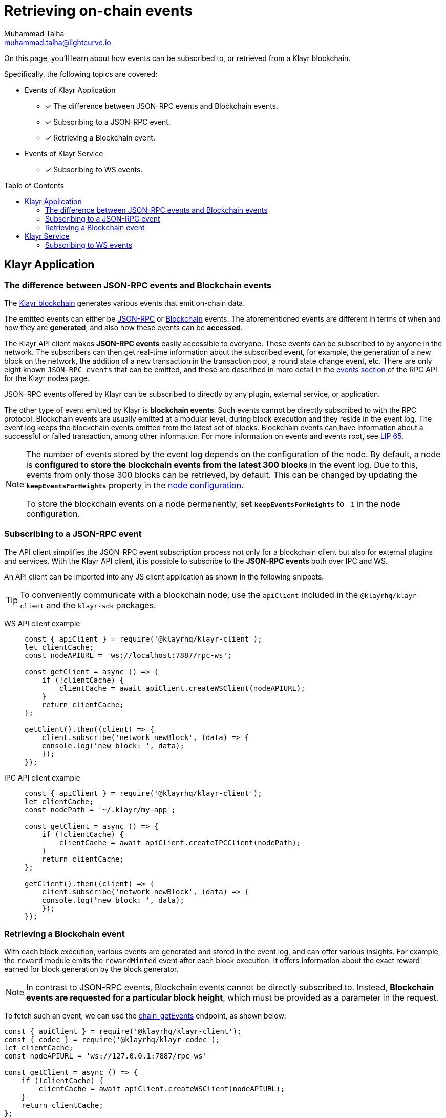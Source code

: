= Retrieving on-chain events
Muhammad Talha <muhammad.talha@lightcurve.io>
:toc: preamble
:toclevels: 5
:page-toclevels: 4
:idprefix:
:idseparator: -
:imagesdir: ../../assets/images

:docs_sdk: klayr-sdk::
//External URLs
:url_npm_klayr_sdk: https://www.npmjs.com/package/klayr-sdk
:url_lip_65: https://github.com/KlayrHQ/lips/blob/main/proposals/lip-0065.md
:JSON_RPC_Specs: https://www.jsonrpc.org/specification
:url_klayr_service_repo: https://github.com/KlayrHQ/klayr-service/blob/v0.7.0-beta.3/docs/api/websocket_subscribe_api.md#klayr-service-subscribe-api-documentation
// Project URLs
:url_advanced_rpc: api/klayr-node-rpc.adoc

:url_advanced_rpc_endpoints: {url_advanced_rpc}#endpoints
:url_klayr_service_pubsub: api/klayr-service-pubsub.adoc
:url_sdk_config_system: {docs_sdk}config.adoc#system
:url_understand_events: {url_advanced_rpc}#events
:url_chain_get_event: {url_advanced_rpc}#chain_getevents
:url_understand_rpc_events: understand-blockchain/sdk/rpc.adoc#rpc-events
:url_understand_blockchain_events: understand-blockchain/sdk/modules-commands.adoc#blockchain-events
:url_understand_ws_events: understand-blockchain/sdk/rpc.adoc#rpc-events
:url_sync_store: build-blockchain/plugin/plugin-class.adoc#sync-and-store-new-event
:url_create_blockchain_event: build-blockchain/module/blockchain-event.adoc
:url_klayr_blockchain: understand-blockchain/index.adoc#what-is-the-klayr-blockchain
:url_events: api/klayr-node-rpc.adoc#events


// TODO: Update the page by uncommenting the hyperlinks once the updated pages are available.

====
On this page, you'll learn about how events can be subscribed to, or retrieved from a Klayr blockchain.

Specifically, the following topics are covered:

* Events of Klayr Application
** [x] The difference between JSON-RPC events and Blockchain events.
** [x] Subscribing to a JSON-RPC event.
** [x] Retrieving a Blockchain event.
* Events of Klayr Service
** [x] Subscribing to WS events.
====

== Klayr Application

=== The difference between JSON-RPC events and Blockchain events

The xref:{url_klayr_blockchain}[Klayr blockchain] generates various events that emit on-chain data.

// update the following links etc., regarding RPC : now JSON-RPC and not RPC
// The emitted events can either be xref:{url_understand_rpc_events}[JSON-RPC Events] or xref:{url_understand_blockchain_events}[Blockchain Events].
The emitted events can either be xref:{url_understand_ws_events}[JSON-RPC] or xref:{url_understand_blockchain_events}[Blockchain] events.
The aforementioned events are different in terms of when and how they are *generated*, and also how these events can be *accessed*.

// Klayr makes *JSON-RPC events* accessible to everyone by offering xref:{url_understand_events}[a range of JSON-RPC-based events].

The Klayr API client makes *JSON-RPC events* easily accessible to everyone.
These events can be subscribed to by anyone in the network.
The subscribers can then get real-time information about the subscribed event, for example, the generation of a new block on the network, the addition of a new transaction in the transaction pool, a round state change event, etc.
There are only eight known `JSON-RPC events` that can be emitted, and these are described in more detail in the xref:{url_events}[events section] of the RPC API for the Klayr nodes page.

JSON-RPC events offered by Klayr can be subscribed to directly by any plugin, external service, or application.

The other type of event emitted by Klayr is *blockchain events*. 
Such events cannot be directly subscribed to with the RPC protocol. 
Blockchain events are usually emitted at a modular level, during block execution and they reside in the event log.
The event log keeps the blockchain events emitted from the latest set of blocks.
Blockchain events can have information about a successful or failed transaction, among other information. 
For more information on events and events root, see {url_lip_65}[LIP 65^].

[NOTE]
====
The number of events stored by the event log depends on the configuration of the node. 
By default, a node is *configured to store the blockchain events from the latest 300 blocks* in the event log. 
Due to this, events from only those 300 blocks can be retrieved, by default. 
This can be changed by updating the `*keepEventsForHeights*` property in the xref:{url_sdk_config_system}[node configuration].

To store the blockchain events on a node permanently, set `*keepEventsForHeights*` to `-1` in the node configuration.
====

=== Subscribing to a JSON-RPC event

The API client simplifies the JSON-RPC event subscription process not only for a blockchain client but also for external plugins and services.
With the Klayr API client, it is possible to subscribe to the *JSON-RPC events* both over IPC and WS.

An API client can be imported into any JS client application as shown in the following snippets.

// TIP: To conveniently communicate with a blockchain node, use the `apiClient` included in the xref:{url_references_elements_client}[@klayrhq/klayr-client] and the {url_npm_klayr_sdk}[klayr-sdk^] packages.
TIP: To conveniently communicate with a blockchain node, use the `apiClient` included in the `@klayrhq/klayr-client` and the `klayr-sdk` packages.

[tabs]

=====
WS API client example::
+
--
[source,js]
----
const { apiClient } = require('@klayrhq/klayr-client');
let clientCache;
const nodeAPIURL = 'ws://localhost:7887/rpc-ws';

const getClient = async () => {
    if (!clientCache) {
        clientCache = await apiClient.createWSClient(nodeAPIURL);
    }
    return clientCache;
};

getClient().then((client) => {
    client.subscribe('network_newBlock', (data) => {
    console.log('new block: ', data);
    });
});
----
--
IPC API client example::
+
--
[source,js]
----
const { apiClient } = require('@klayrhq/klayr-client');
let clientCache;
const nodePath = '~/.klayr/my-app';

const getClient = async () => {
    if (!clientCache) {
        clientCache = await apiClient.createIPCClient(nodePath);
    }
    return clientCache;
};

getClient().then((client) => {
    client.subscribe('network_newBlock', (data) => {
    console.log('new block: ', data);
    });
});
----
--
=====

=== Retrieving a Blockchain event

With each block execution, various events are generated and stored in the event log, and can offer various insights.
For example, the `reward` module emits the `rewardMinted` event after each block execution. It offers information about the exact reward earned for block generation by the block generator.

NOTE: In contrast to JSON-RPC events, Blockchain events cannot be directly subscribed to.
Instead, *Blockchain events are requested for a particular block height*, which must be provided as a parameter in the request.

To fetch such an event, we can use the xref:{url_chain_get_event}[chain_getEvents] endpoint, as shown below:

[source,js]
----
const { apiClient } = require('@klayrhq/klayr-client');
const { codec } = require('@klayrhq/klayr-codec');
let clientCache;
const nodeAPIURL = 'ws://127.0.0.1:7887/rpc-ws'

const getClient = async () => {
    if (!clientCache) {
        clientCache = await apiClient.createWSClient(nodeAPIURL);
    }
    return clientCache;
};

const rewardMintedDataSchema = {
    $id: '/reward/events/rewardMintedData',
    type: 'object',
    required: ['amount', 'reduction'],
    properties: {
        amount: {
            dataType: 'uint64',
            fieldNumber: 1,
        },
        reduction: {
            dataType: 'uint32',
            fieldNumber: 2,
        },
    },
};

getClient().then((client) => {
    // Returns the encoded event based on the 'height' passed
    client.invoke(
        "chain_getEvents",
        { height: 60 },
    ).then(events =>
        // Filter out the 'rewardMinted' event
        const rewardMintedEvent = events.find(e => e.name === 'rewardMinted');

        // Decode the aforementioned event's data by passing relevant schema and the encoded 'data'
        const parsedEventData = codec.decode(rewardMintedDataSchema, Buffer.from(rewardMintedEvent.data, 'hex'));

        // Print the event and the contained data
        console.log("Reward minted event: ", rewardEvent);
        console.log("Reward minted event data: ", parsedEventData);
    });
});
----
Once an event is retrieved from the event log, its `data` property can be decoded by using the `codec.decode()` function. This function takes in the encoded data and the relevant schema as arguments. 

The `codec.decode()` function is available inside the *@klayrhq/klayr-codec* package.

[TIP]
====
A detailed example of xref:{url_create_blockchain_event}[emitting a blockchain event], xref:{url_sync_store}[fetching it, and decoding it] is available in the Hello World blockchain example.
====

.Response
[%collapsible]
====
.Make sure your blockchain client is running before executing the script
[source,bash]
----
Reward minted event: {
  data: '08001000',
  index: 0,
  module: 'reward',
  name: 'rewardMinted',
  topics: [ '03', 'aa84845c4bc4e75802921fc315a01576c75ade73' ],
  height: 60
}
Reward minted event data: { amount: 0n, reduction: 0 }
----
====

== Klayr Service
=== Subscribing to WS events

The Klayr Service Subscribe API allows subscribing to the WS events to receive real-time updates or notifications, as shown in the example below.
A detailed list of all available emitted events is available on the xref:{url_klayr_service_pubsub}[Publish/Subscribe API (Klayr Service)] page.
Klayr Service utilizes the WebSocket library to facilitate two-way communication, ensuring users are kept informed about a blockchain network and market changes.

Further updated information regarding WS events generated by Klayr Service can also be found here in the {url_klayr_service_repo}[Klayr Service^] GitHub repository.

[source,js]
----

const io = require('socket.io-client');

const subscriptionEndpoint = 'wss://service.klayr.com/blockchain';

const socket = io(
 	subscriptionEndpoint,
 	{
 		forceNew: true,
 		transports: ['websocket'],
 	},
 );

const { onevent } = socket;
socket.onevent = function (packet) {
    const args = packet.data || [];
    onevent.call(this, packet);
    packet.data = ['*'].concat(args);
    onevent.call(this, packet);
};

const subscribe = subscribeEvent => {
	socket.on(
		subscribeEvent,
		(...args) => {
			let eventName;
			let eventPayload;

			if (subscribeEvent === '*') {
				[eventName, eventPayload] = args;
			} else {
				eventName = subscribeEvent;
				[eventPayload] = args;
			}

			console.log(`Event: ${eventName}`);
			console.log('Payload:', JSON.stringify(eventPayload, null, 2), '\n');
		},
	);
};

/* Subscribe to all the events */
subscribe('*');

/* Subscribe to specific events */
// subscribe('new.block');
----

.Response
[%collapsible]
====
[source,bash]
----
Event: update.fee_estimates
Payload: {
  "data": {
    "feeEstimatePerByte": {
      "low": 0,
      "medium": 0,
      "high": 0
    },
    "minFeePerByte": 1000,
    "feeTokenID": "0200000000000000"
  },
  "meta": {
    "lastUpdate": 1691395460,
    "lastBlockHeight": 161915,
    "lastBlockID": "b3f6e25af83400cc743ed9c7b2160f4264110cfffd7217432d8dc024b466bfb9"
  }
}

Event: new.block
Payload: {
  "data": [
    {
      "id": "b3f6e25af83400cc743ed9c7b2160f4264110cfffd7217432d8dc024b466bfb9",
      "version": 2,
      "timestamp": 1691395460,
      "height": 161915,
      "previousBlockID": "9b8128127d97b8838b320be1969b3c20f17ceb48754885e6394208ec60f167c8",
      "generator": {
        "address": "klyq3c6z24ogq7xce9y9xy78qbn76a8vuawtjzrt8",
        "name": "genesis_16",
        "publicKey": null
      },
      "transactionRoot": "e3b0c44298fc1c149afbf4c8996fb92427ae41e4649b934ca495991b7852b855",
      "assetRoot": "5317c4f6d181c5dbe0f7dc3cf6c099d865658c42475c6f73bbefe7798398df96",
      "stateRoot": "6f1b8fc8b7986cab5b641b20288e8032f0d4e78e6921469b2fc5224b4c61524a",
      "maxHeightPrevoted": 161853,
      "maxHeightGenerated": 161711,
      "validatorsHash": "0c1482fc969ac42b1f70e01cb493402ab92272dd417ade02c955ef54e34394fa",
      "aggregateCommit": {
        "height": 161762,
        "aggregationBits": "fffffffffffffffffffdffff7f",
        "certificateSignature": "ae20c2003e60a09a88e469853a9e071b45116ea61d3c3f00b89813bcb9d53fcb1faf9f43f05f9b42158a34eee826c09a04c22a37c6a4b7d3462aded47d54296b45b6434998a78290808de0028f8e5d7fc60cd2a328893a25493206a5ea321773"
      },
      "numberOfTransactions": 0,
      "numberOfAssets": 1,
      "numberOfEvents": 2,
      "totalForged": "341346153",
      "totalBurnt": "0",
      "networkFee": "0",
      "signature": "bcf97dc119fdf472759bb54bec257f0fe06742403a532004d9bc0f61eccde8d72b255dfd62a77e9b7aeac812bf6504765bf0c76ca52d996b88ec01a1b3f1720f",
      "reward": "341346153",
      "isFinal": false
    }
  ],
  "meta": {
    "count": 1,
    "offset": 0,
    "total": 1
  }
}
----
====
